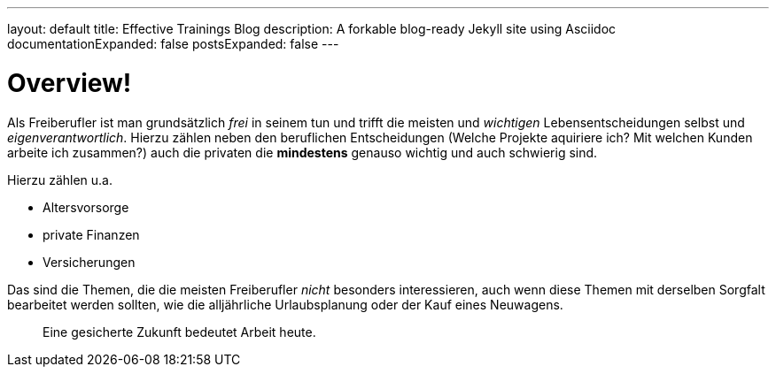 ---
layout: default
title: Effective Trainings Blog
description: A forkable blog-ready Jekyll site using Asciidoc
documentationExpanded: false
postsExpanded: false
---

= Overview!

Als Freiberufler ist man grundsätzlich _frei_ in seinem tun und trifft die meisten und _wichtigen_ Lebensentscheidungen selbst und _eigenverantwortlich_.
Hierzu zählen neben den beruflichen Entscheidungen (Welche Projekte aquiriere ich? Mit welchen Kunden arbeite ich zusammen?) auch die privaten die **mindestens** genauso wichtig und auch schwierig sind.

Hierzu zählen u.a.

- Altersvorsorge
- private Finanzen
- Versicherungen

Das sind die Themen, die die meisten Freiberufler _nicht_ besonders interessieren, auch wenn diese Themen mit derselben Sorgfalt bearbeitet werden sollten, wie die alljährliche Urlaubsplanung oder der Kauf eines Neuwagens.


> Eine gesicherte Zukunft bedeutet Arbeit heute.
